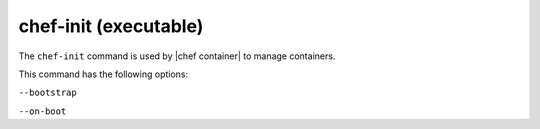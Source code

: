 =====================================================
chef-init (executable)
=====================================================

The ``chef-init`` command is used by |chef container| to manage containers.

This command has the following options:

``--bootstrap``
   

``--on-boot``
   